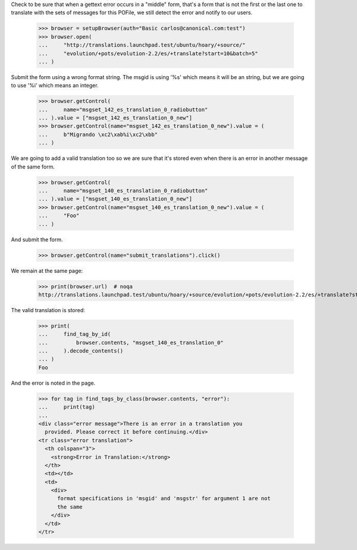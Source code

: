 Check to be sure that when a gettext error occurs in a "middle" form, that's a
form that is not the first or the last one to translate with the sets of
messages for this POFile, we still detect the error and notify to our users.

    >>> browser = setupBrowser(auth="Basic carlos@canonical.com:test")
    >>> browser.open(
    ...     "http://translations.launchpad.test/ubuntu/hoary/+source/"
    ...     "evolution/+pots/evolution-2.2/es/+translate?start=10&batch=5"
    ... )

Submit the form using a wrong format string. The msgid is using '%s' which
means it will be an string, but we are going to use '%i' which means an
integer.

    >>> browser.getControl(
    ...     name="msgset_142_es_translation_0_radiobutton"
    ... ).value = ["msgset_142_es_translation_0_new"]
    >>> browser.getControl(name="msgset_142_es_translation_0_new").value = (
    ...     b"Migrando \xc2\xab%i\xc2\xbb"
    ... )

We are going to add a valid translation too so we are sure that it's stored
even when there is an error in another message of the same form.

    >>> browser.getControl(
    ...     name="msgset_140_es_translation_0_radiobutton"
    ... ).value = ["msgset_140_es_translation_0_new"]
    >>> browser.getControl(name="msgset_140_es_translation_0_new").value = (
    ...     "Foo"
    ... )

And submit the form.

    >>> browser.getControl(name="submit_translations").click()

We remain at the same page:

    >>> print(browser.url)  # noqa
    http://translations.launchpad.test/ubuntu/hoary/+source/evolution/+pots/evolution-2.2/es/+translate?start=10&batch=5

The valid translation is stored:

    >>> print(
    ...     find_tag_by_id(
    ...         browser.contents, "msgset_140_es_translation_0"
    ...     ).decode_contents()
    ... )
    Foo

And the error is noted in the page.

    >>> for tag in find_tags_by_class(browser.contents, "error"):
    ...     print(tag)
    ...
    <div class="error message">There is an error in a translation you
      provided. Please correct it before continuing.</div>
    <tr class="error translation">
      <th colspan="3">
        <strong>Error in Translation:</strong>
      </th>
      <td></td>
      <td>
        <div>
          format specifications in 'msgid' and 'msgstr' for argument 1 are not
          the same
        </div>
      </td>
    </tr>
